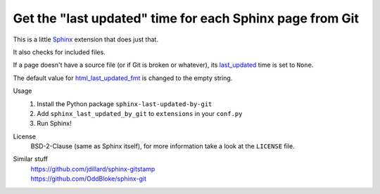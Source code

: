 Get the "last updated" time for each Sphinx page from Git
=========================================================

This is a little Sphinx_ extension that does just that.

It also checks for included files.

If a page doesn't have a source file (or if Git is broken or whatever),
its last_updated_ time is set to ``None``.

The default value for html_last_updated_fmt_ is changed to the empty string.

Usage
    #. Install the Python package ``sphinx-last-updated-by-git``
    #. Add ``sphinx_last_updated_by_git`` to ``extensions`` in your ``conf.py``
    #. Run Sphinx!

License
    BSD-2-Clause (same as Sphinx itself),
    for more information take a look at the ``LICENSE`` file.

Similar stuff
    | https://github.com/jdillard/sphinx-gitstamp
    | https://github.com/OddBloke/sphinx-git

.. _Sphinx: https://www.sphinx-doc.org/
.. _last_updated: https://www.sphinx-doc.org/en/master/
    templating.html#last_updated
.. _html_last_updated_fmt: https://www.sphinx-doc.org/en/master/
    usage/configuration.html#confval-html_last_updated_fmt
